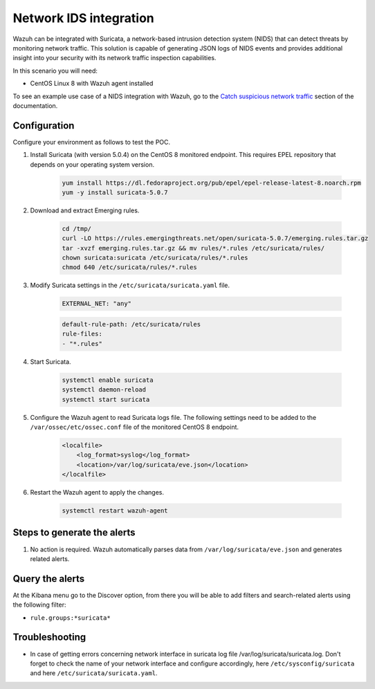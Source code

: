 .. meta::
  :description: Wazuh can be integrated with Suricata, a NIDS that can detect threats by monitoring network traffic. Learn more about this in this POC.

.. _poc_ids_integration_suricata:

Network IDS integration
=======================

Wazuh can be integrated with Suricata, a network-based intrusion detection system (NIDS) that can detect threats by monitoring network traffic. This solution is capable of generating JSON logs of NIDS events and provides additional insight into your security with its network traffic inspection capabilities.

In this scenario you will need:

* CentOS Linux 8 with Wazuh agent installed

To see an example use case of a NIDS integration with Wazuh, go to the `Catch suspicious network traffic <learning_wazuh_suricata>`_ section of the documentation.


Configuration
-------------

Configure your environment as follows to test the POC.

#. Install Suricata (with version 5.0.4) on the CentOS 8 monitored endpoint. This requires EPEL repository that depends on your operating system version.

    .. code-block:: XML

        yum install https://dl.fedoraproject.org/pub/epel/epel-release-latest-8.noarch.rpm
        yum -y install suricata-5.0.7

#. Download and extract Emerging rules.

    .. code-block:: console

        cd /tmp/
        curl -LO https://rules.emergingthreats.net/open/suricata-5.0.7/emerging.rules.tar.gz
        tar -xvzf emerging.rules.tar.gz && mv rules/*.rules /etc/suricata/rules/
        chown suricata:suricata /etc/suricata/rules/*.rules
        chmod 640 /etc/suricata/rules/*.rules

#. Modify Suricata settings in the ``/etc/suricata/suricata.yaml`` file.

    .. code-block:: XML

        EXTERNAL_NET: "any"

    .. code-block:: XML

        default-rule-path: /etc/suricata/rules
        rule-files:
        - "*.rules"

#. Start Suricata.

    .. code-block:: console

        systemctl enable suricata
        systemctl daemon-reload
        systemctl start suricata

#. Configure the Wazuh agent to read Suricata logs file. The following settings need to be added to the ``/var/ossec/etc/ossec.conf`` file of the monitored CentOS 8 endpoint.

    .. code-block:: XML

        <localfile>
            <log_format>syslog</log_format>
            <location>/var/log/suricata/eve.json</location>
        </localfile>

#. Restart the Wazuh agent to apply the changes. 

    .. code-block:: console

        systemctl restart wazuh-agent


Steps to generate the alerts
----------------------------

#. No action is required. Wazuh automatically parses data from ``/var/log/suricata/eve.json`` and generates related alerts.

Query the alerts
----------------

At the Kibana menu go to the Discover option, from there you will be able to add filters and search-related alerts using the following filter:

- ``rule.groups:*suricata*``

.. thumbnail:: ../images/poc/Network_IDS_integration.png
          :title: Network IDS integration - Suricata
          :align: center
          :wrap_image: No

Troubleshooting
---------------

* In case of getting errors concerning network interface in suricata log file /var/log/suricata/suricata.log. Don't forget to check the name of your network interface and configure accordingly, here ``/etc/sysconfig/suricata`` and here ``/etc/suricata/suricata.yaml``.